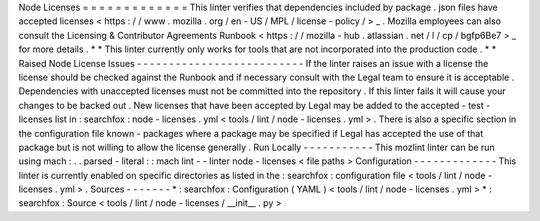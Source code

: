 Node
Licenses
=
=
=
=
=
=
=
=
=
=
=
=
=
This
linter
verifies
that
dependencies
included
by
package
.
json
files
have
accepted
licenses
<
https
:
/
/
www
.
mozilla
.
org
/
en
-
US
/
MPL
/
license
-
policy
/
>
_
.
Mozilla
employees
can
also
consult
the
Licensing
&
Contributor
Agreements
Runbook
<
https
:
/
/
mozilla
-
hub
.
atlassian
.
net
/
l
/
cp
/
bgfp6Be7
>
_
for
more
details
.
*
*
This
linter
currently
only
works
for
tools
that
are
not
incorporated
into
the
production
code
.
*
*
Raised
Node
License
Issues
-
-
-
-
-
-
-
-
-
-
-
-
-
-
-
-
-
-
-
-
-
-
-
-
-
-
If
the
linter
raises
an
issue
with
a
license
the
license
should
be
checked
against
the
Runbook
and
if
necessary
consult
with
the
Legal
team
to
ensure
it
is
acceptable
.
Dependencies
with
unaccepted
licenses
must
not
be
committed
into
the
repository
.
If
this
linter
fails
it
will
cause
your
changes
to
be
backed
out
.
New
licenses
that
have
been
accepted
by
Legal
may
be
added
to
the
accepted
-
test
-
licenses
list
in
:
searchfox
:
node
-
licenses
.
yml
<
tools
/
lint
/
node
-
licenses
.
yml
>
.
There
is
also
a
specific
section
in
the
configuration
file
known
-
packages
where
a
package
may
be
specified
if
Legal
has
accepted
the
use
of
that
package
but
is
not
willing
to
allow
the
license
generally
.
Run
Locally
-
-
-
-
-
-
-
-
-
-
-
This
mozlint
linter
can
be
run
using
mach
:
.
.
parsed
-
literal
:
:
mach
lint
-
-
linter
node
-
licenses
<
file
paths
>
Configuration
-
-
-
-
-
-
-
-
-
-
-
-
-
This
linter
is
currently
enabled
on
specific
directories
as
listed
in
the
:
searchfox
:
configuration
file
<
tools
/
lint
/
node
-
licenses
.
yml
>
.
Sources
-
-
-
-
-
-
-
*
:
searchfox
:
Configuration
(
YAML
)
<
tools
/
lint
/
node
-
licenses
.
yml
>
*
:
searchfox
:
Source
<
tools
/
lint
/
node
-
licenses
/
__init__
.
py
>
